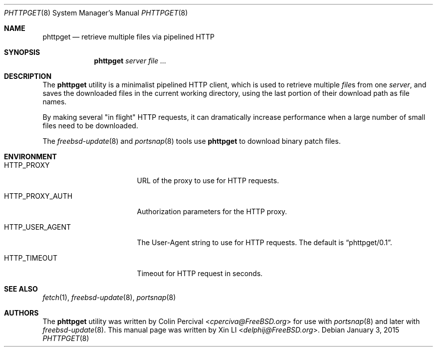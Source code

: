 .\"-
.\" Copyright (c) 2015 Xin LI <delphij@FreeBSD.org>
.\"
.\" Redistribution and use in source and binary forms, with or without
.\" modification, are permitted provided that the following conditions
.\" are met:
.\" 1. Redistributions of source code must retain the above copyright
.\"    notice, this list of conditions and the following disclaimer.
.\" 2. Redistributions in binary form must reproduce the above copyright
.\"    notice, this list of conditions and the following disclaimer in the
.\"    documentation and/or other materials provided with the distribution.
.\"
.\" THIS SOFTWARE IS PROVIDED BY THE AUTHOR AND CONTRIBUTORS ``AS IS'' AND
.\" ANY EXPRESS OR IMPLIED WARRANTIES, INCLUDING, BUT NOT LIMITED TO, THE
.\" IMPLIED WARRANTIES OF MERCHANTABILITY AND FITNESS FOR A PARTICULAR PURPOSE
.\" ARE DISCLAIMED.  IN NO EVENT SHALL THE AUTHOR OR CONTRIBUTORS BE LIABLE
.\" FOR ANY DIRECT, INDIRECT, INCIDENTAL, SPECIAL, EXEMPLARY, OR CONSEQUENTIAL
.\" DAMAGES (INCLUDING, BUT NOT LIMITED TO, PROCUREMENT OF SUBSTITUTE GOODS
.\" OR SERVICES; LOSS OF USE, DATA, OR PROFITS; OR BUSINESS INTERRUPTION)
.\" HOWEVER CAUSED AND ON ANY THEORY OF LIABILITY, WHETHER IN CONTRACT, STRICT
.\" LIABILITY, OR TORT (INCLUDING NEGLIGENCE OR OTHERWISE) ARISING IN ANY WAY
.\" OUT OF THE USE OF THIS SOFTWARE, EVEN IF ADVISED OF THE POSSIBILITY OF
.\" SUCH DAMAGE.
.\"
.\" $FreeBSD: releng/12.0/usr.sbin/portsnap/phttpget/phttpget.8 333449 2018-05-10 06:41:08Z delphij $
.\"
.Dd January 3, 2015
.Dt PHTTPGET 8
.Os
.Sh NAME
.Nm phttpget
.Nd retrieve multiple files via pipelined HTTP
.Sh SYNOPSIS
.Nm
.Ar server
.Ar file ...
.Sh DESCRIPTION
The
.Nm
utility is a minimalist pipelined HTTP client,
which is used to retrieve multiple
.Ar file Ns s
from one
.Ar server ,
and saves the downloaded files in the current working directory,
using the last portion of their download path as file names.
.Pp
By making several "in flight" HTTP requests,
it can dramatically increase performance when a large number of
small files need to be downloaded.
.Pp
The
.Xr freebsd-update 8
and
.Xr portsnap 8
tools use
.Nm
to download binary patch files.
.Sh ENVIRONMENT
.Bl -tag -width HTTP_PROXY_AUTH
.It Ev HTTP_PROXY
URL of the proxy to use for HTTP requests.
.It Ev HTTP_PROXY_AUTH
Authorization parameters for the HTTP proxy.
.It Ev HTTP_USER_AGENT
The User-Agent string to use for HTTP requests.
The default is
.Dq phttpget/0.1 .
.It Ev HTTP_TIMEOUT
Timeout for HTTP request in seconds.
.El
.Sh SEE ALSO
.Xr fetch 1 ,
.Xr freebsd-update 8 ,
.Xr portsnap 8
.Sh AUTHORS
.An -nosplit
The
.Nm
utility was written by
.An Colin Percival Aq Mt cperciva@FreeBSD.org
for use with
.Xr portsnap 8
and later with
.Xr freebsd-update 8 .
This manual page was written by
.An Xin LI Aq Mt delphij@FreeBSD.org .
